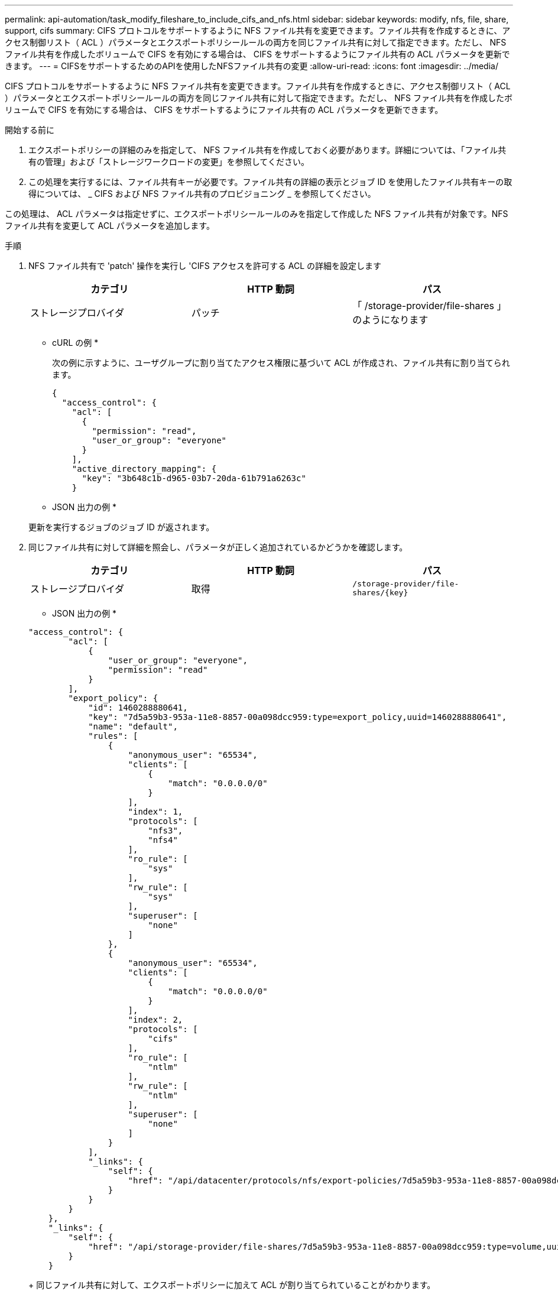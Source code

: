 ---
permalink: api-automation/task_modify_fileshare_to_include_cifs_and_nfs.html 
sidebar: sidebar 
keywords: modify, nfs, file, share, support, cifs 
summary: CIFS プロトコルをサポートするように NFS ファイル共有を変更できます。ファイル共有を作成するときに、アクセス制御リスト（ ACL ）パラメータとエクスポートポリシールールの両方を同じファイル共有に対して指定できます。ただし、 NFS ファイル共有を作成したボリュームで CIFS を有効にする場合は、 CIFS をサポートするようにファイル共有の ACL パラメータを更新できます。 
---
= CIFSをサポートするためのAPIを使用したNFSファイル共有の変更
:allow-uri-read: 
:icons: font
:imagesdir: ../media/


[role="lead"]
CIFS プロトコルをサポートするように NFS ファイル共有を変更できます。ファイル共有を作成するときに、アクセス制御リスト（ ACL ）パラメータとエクスポートポリシールールの両方を同じファイル共有に対して指定できます。ただし、 NFS ファイル共有を作成したボリュームで CIFS を有効にする場合は、 CIFS をサポートするようにファイル共有の ACL パラメータを更新できます。

.開始する前に
. エクスポートポリシーの詳細のみを指定して、 NFS ファイル共有を作成しておく必要があります。詳細については、「ファイル共有の管理」および「ストレージワークロードの変更」を参照してください。
. この処理を実行するには、ファイル共有キーが必要です。ファイル共有の詳細の表示とジョブ ID を使用したファイル共有キーの取得については、 _ CIFS および NFS ファイル共有のプロビジョニング _ を参照してください。


この処理は、 ACL パラメータは指定せずに、エクスポートポリシールールのみを指定して作成した NFS ファイル共有が対象です。NFS ファイル共有を変更して ACL パラメータを追加します。

.手順
. NFS ファイル共有で 'patch' 操作を実行し 'CIFS アクセスを許可する ACL の詳細を設定します
+
[cols="3*"]
|===
| カテゴリ | HTTP 動詞 | パス 


 a| 
ストレージプロバイダ
 a| 
パッチ
 a| 
「 /storage-provider/file-shares 」のようになります

|===
+
* cURL の例 *

+
次の例に示すように、ユーザグループに割り当てたアクセス権限に基づいて ACL が作成され、ファイル共有に割り当てられます。

+
[listing]
----
{
  "access_control": {
    "acl": [
      {
        "permission": "read",
        "user_or_group": "everyone"
      }
    ],
    "active_directory_mapping": {
      "key": "3b648c1b-d965-03b7-20da-61b791a6263c"
    }
----
+
* JSON 出力の例 *

+
更新を実行するジョブのジョブ ID が返されます。

. 同じファイル共有に対して詳細を照会し、パラメータが正しく追加されているかどうかを確認します。
+
[cols="3*"]
|===
| カテゴリ | HTTP 動詞 | パス 


 a| 
ストレージプロバイダ
 a| 
取得
 a| 
`/storage-provider/file-shares/\{key}`

|===
+
* JSON 出力の例 *

+
[listing]
----
"access_control": {
        "acl": [
            {
                "user_or_group": "everyone",
                "permission": "read"
            }
        ],
        "export_policy": {
            "id": 1460288880641,
            "key": "7d5a59b3-953a-11e8-8857-00a098dcc959:type=export_policy,uuid=1460288880641",
            "name": "default",
            "rules": [
                {
                    "anonymous_user": "65534",
                    "clients": [
                        {
                            "match": "0.0.0.0/0"
                        }
                    ],
                    "index": 1,
                    "protocols": [
                        "nfs3",
                        "nfs4"
                    ],
                    "ro_rule": [
                        "sys"
                    ],
                    "rw_rule": [
                        "sys"
                    ],
                    "superuser": [
                        "none"
                    ]
                },
                {
                    "anonymous_user": "65534",
                    "clients": [
                        {
                            "match": "0.0.0.0/0"
                        }
                    ],
                    "index": 2,
                    "protocols": [
                        "cifs"
                    ],
                    "ro_rule": [
                        "ntlm"
                    ],
                    "rw_rule": [
                        "ntlm"
                    ],
                    "superuser": [
                        "none"
                    ]
                }
            ],
            "_links": {
                "self": {
                    "href": "/api/datacenter/protocols/nfs/export-policies/7d5a59b3-953a-11e8-8857-00a098dcc959:type=export_policy,uuid=1460288880641"
                }
            }
        }
    },
    "_links": {
        "self": {
            "href": "/api/storage-provider/file-shares/7d5a59b3-953a-11e8-8857-00a098dcc959:type=volume,uuid=e581c23a-1037-11ea-ac5a-00a098dcc6b6"
        }
    }
----
+
同じファイル共有に対して、エクスポートポリシーに加えて ACL が割り当てられていることがわかります。


